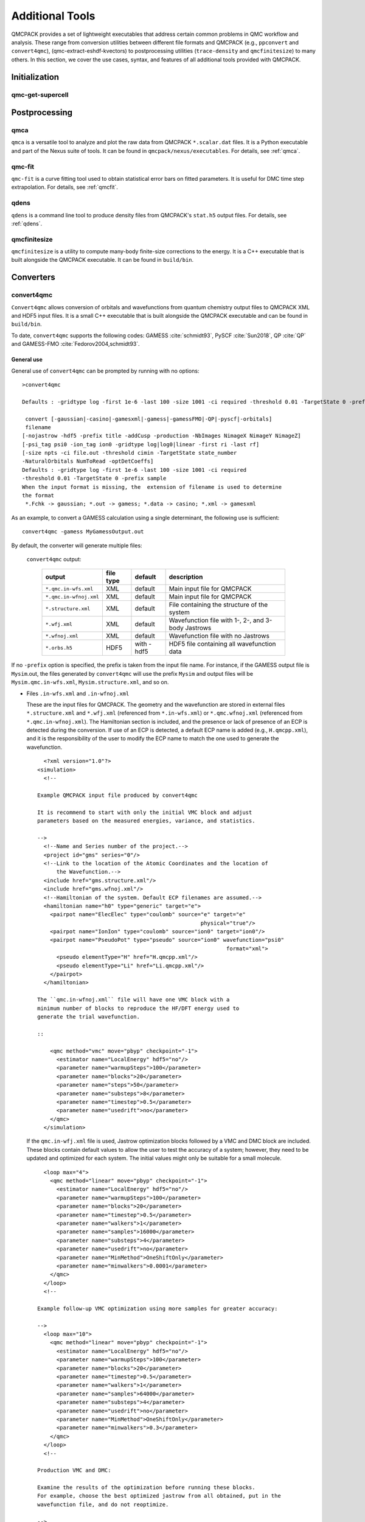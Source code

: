 .. _additional-tools:

Additional Tools
================

QMCPACK provides a set of lightweight executables that address certain
common problems in QMC workflow and analysis.  These range from conversion utilities between
different file formats and QMCPACK (e.g., ``ppconvert`` and ``convert4qmc``),
(qmc-extract-eshdf-kvectors) to postprocessing utilities (``trace-density`` and ``qmcfinitesize``) to many others.  In this section, we cover the use cases, syntax, and features of all additional tools provided with QMCPACK.

Initialization
--------------

qmc-get-supercell
~~~~~~~~~~~~~~~~~

Postprocessing
--------------

qmca
~~~~

``qmca`` is a versatile tool to analyze and plot the raw data from QMCPACK ``*.scalar.dat`` files.
It is a Python executable and part of the Nexus suite of tools.  It can be found in
``qmcpack/nexus/executables``. For details, see :ref:`qmca`.

qmc-fit
~~~~~~~

``qmc-fit`` is a curve fitting tool used to obtain statistical error bars on fitted parameters.
It is useful for DMC time step extrapolation.  For details, see :ref:`qmcfit`.

qdens
~~~~~

``qdens`` is a command line tool to produce density files from QMCPACK's ``stat.h5`` output files.  For details, see :ref:`qdens`.

qmcfinitesize
~~~~~~~~~~~~~

``qmcfinitesize`` is a utility to compute many-body finite-size corrections to the energy.  It
is a C++ executable that is built alongside the QMCPACK executable.  It can be found in
``build/bin``.

Converters
----------

.. _convert4qmc:

convert4qmc
~~~~~~~~~~~

``Convert4qmc`` allows conversion of orbitals and wavefunctions from
quantum chemistry output files to QMCPACK XML and HDF5 input files.
It is a small C++ executable that is built alongside the QMCPACK
executable and can be found in ``build/bin``.

To date, ``convert4qmc`` supports the following codes:
GAMESS :cite:`schmidt93`, PySCF :cite:`Sun2018`, QP :cite:`QP`
and GAMESS-FMO :cite:`Fedorov2004,schmidt93`.

General use
^^^^^^^^^^^

General use of ``convert4qmc`` can be prompted by running with no options:

::

  >convert4qmc

  Defaults : -gridtype log -first 1e-6 -last 100 -size 1001 -ci required -threshold 0.01 -TargetState 0 -prefix sample

   convert [-gaussian|-casino|-gamesxml|-gamess|-gamessFMO|-QP|-pyscf|-orbitals]
   filename
  [-nojastrow -hdf5 -prefix title -addCusp -production -NbImages NimageX NimageY NimageZ]
  [-psi_tag psi0 -ion_tag ion0 -gridtype log|log0|linear -first ri -last rf]
  [-size npts -ci file.out -threshold cimin -TargetState state_number
  -NaturalOrbitals NumToRead -optDetCoeffs]
  Defaults : -gridtype log -first 1e-6 -last 100 -size 1001 -ci required
  -threshold 0.01 -TargetState 0 -prefix sample
  When the input format is missing, the  extension of filename is used to determine
  the format
   *.Fchk -> gaussian; *.out -> gamess; *.data -> casino; *.xml -> gamesxml

As an example, to convert a GAMESS calculation using a single determinant, the following use is sufficient:

::

  convert4qmc -gamess MyGamessOutput.out

By default, the converter will generate multiple files:

  ``convert4qmc`` output:

    +-------------------------+---------------+-------------+----------------------------------------------------+
    | **output**              | **file type** | **default** | **description**                                    |
    +=========================+===============+=============+====================================================+
    | ``*.qmc.in-wfs.xml``    | XML           | default     | Main input file for QMCPACK                        |
    +-------------------------+---------------+-------------+----------------------------------------------------+
    | ``*.qmc.in-wfnoj.xml``  | XML           | default     | Main input file for QMCPACK                        |
    +-------------------------+---------------+-------------+----------------------------------------------------+
    | ``*.structure.xml``     | XML           | default     | File containing the structure of the system        |
    +-------------------------+---------------+-------------+----------------------------------------------------+
    | ``*.wfj.xml``           | XML           | default     | Wavefunction file with 1-, 2-, and 3-body Jastrows |
    +-------------------------+---------------+-------------+----------------------------------------------------+
    | ``*.wfnoj.xml``         | XML           | default     | Wavefunction file with no Jastrows                 |
    +-------------------------+---------------+-------------+----------------------------------------------------+
    | ``*.orbs.h5``           | HDF5          | with -hdf5  | HDF5 file containing all wavefunction data         |
    +-------------------------+---------------+-------------+----------------------------------------------------+

If no ``-prefix`` option is specified, the prefix is taken from
the input file name. For instance, if the GAMESS output file is
``Mysim``.out, the files generated by ``convert4qmc`` will use the
prefix ``Mysim`` and output files will be
``Mysim.qmc.in-wfs.xml``, ``Mysim.structure.xml``, and so on.

- Files ``.in-wfs.xml`` and ``.in-wfnoj.xml``

  These
  are the input files for QMCPACK.  The geometry and the
  wavefunction are stored in external files ``*.structure.xml``
  and ``*.wfj.xml`` (referenced from ``*.in-wfs.xml``) or
  ``*.qmc.wfnoj.xml`` (referenced from
  ``*.qmc.in-wfnoj.xml``). The Hamiltonian section is included,
  and the presence or lack of presence of an ECP is detected during the
  conversion. If use of an ECP is detected, a default ECP name is
  added (e.g., ``H.qmcpp.xml``), and it is the responsibility of
  the user to modify the ECP name to match the one used to generate
  the wavefunction.

  ::

      <?xml version="1.0"?>
    <simulation>
      <!--

    Example QMCPACK input file produced by convert4qmc

    It is recommend to start with only the initial VMC block and adjust
    parameters based on the measured energies, variance, and statistics.

    -->
      <!--Name and Series number of the project.-->
      <project id="gms" series="0"/>
      <!--Link to the location of the Atomic Coordinates and the location of
          the Wavefunction.-->
      <include href="gms.structure.xml"/>
      <include href="gms.wfnoj.xml"/>
      <!--Hamiltonian of the system. Default ECP filenames are assumed.-->
      <hamiltonian name="h0" type="generic" target="e">
        <pairpot name="ElecElec" type="coulomb" source="e" target="e"
                                                       physical="true"/>
        <pairpot name="IonIon" type="coulomb" source="ion0" target="ion0"/>
        <pairpot name="PseudoPot" type="pseudo" source="ion0" wavefunction="psi0"
                                                               format="xml">
          <pseudo elementType="H" href="H.qmcpp.xml"/>
          <pseudo elementType="Li" href="Li.qmcpp.xml"/>
        </pairpot>
      </hamiltonian>

    The ``qmc.in-wfnoj.xml`` file will have one VMC block with a
    minimum number of blocks to reproduce the HF/DFT energy used to
    generate the trial wavefunction.

    ::

        <qmc method="vmc" move="pbyp" checkpoint="-1">
          <estimator name="LocalEnergy" hdf5="no"/>
          <parameter name="warmupSteps">100</parameter>
          <parameter name="blocks">20</parameter>
          <parameter name="steps">50</parameter>
          <parameter name="substeps">8</parameter>
          <parameter name="timestep">0.5</parameter>
          <parameter name="usedrift">no</parameter>
        </qmc>
      </simulation>

  If the ``qmc.in-wfj.xml`` file is used, Jastrow optimization
  blocks followed by a VMC and DMC block are included. These blocks
  contain default values to allow the user to test the accuracy of a
  system; however, they need to be updated and optimized for each
  system. The initial values might only be suitable for a small molecule.

  ::

      <loop max="4">
        <qmc method="linear" move="pbyp" checkpoint="-1">
          <estimator name="LocalEnergy" hdf5="no"/>
          <parameter name="warmupSteps">100</parameter>
          <parameter name="blocks">20</parameter>
          <parameter name="timestep">0.5</parameter>
          <parameter name="walkers">1</parameter>
          <parameter name="samples">16000</parameter>
          <parameter name="substeps">4</parameter>
          <parameter name="usedrift">no</parameter>
          <parameter name="MinMethod">OneShiftOnly</parameter>
          <parameter name="minwalkers">0.0001</parameter>
        </qmc>
      </loop>
      <!--

    Example follow-up VMC optimization using more samples for greater accuracy:

    -->
      <loop max="10">
        <qmc method="linear" move="pbyp" checkpoint="-1">
          <estimator name="LocalEnergy" hdf5="no"/>
          <parameter name="warmupSteps">100</parameter>
          <parameter name="blocks">20</parameter>
          <parameter name="timestep">0.5</parameter>
          <parameter name="walkers">1</parameter>
          <parameter name="samples">64000</parameter>
          <parameter name="substeps">4</parameter>
          <parameter name="usedrift">no</parameter>
          <parameter name="MinMethod">OneShiftOnly</parameter>
          <parameter name="minwalkers">0.3</parameter>
        </qmc>
      </loop>
      <!--

    Production VMC and DMC:

    Examine the results of the optimization before running these blocks.
    For example, choose the best optimized jastrow from all obtained, put in the
    wavefunction file, and do not reoptimize.

    -->
      <qmc method="vmc" move="pbyp" checkpoint="-1">
        <estimator name="LocalEnergy" hdf5="no"/>
        <parameter name="warmupSteps">100</parameter>
        <parameter name="blocks">200</parameter>
        <parameter name="steps">50</parameter>
        <parameter name="substeps">8</parameter>
        <parameter name="timestep">0.5</parameter>
        <parameter name="usedrift">no</parameter>
        <!--Sample count should match targetwalker count for
          DMC. Will be obtained from all nodes.-->
        <parameter name="samples">16000</parameter>
      </qmc>
      <qmc method="dmc" move="pbyp" checkpoint="20">
        <estimator name="LocalEnergy" hdf5="no"/>
        <parameter name="targetwalkers">16000</parameter>
        <parameter name="reconfiguration">no</parameter>
        <parameter name="warmupSteps">100</parameter>
        <parameter name="timestep">0.005</parameter>
        <parameter name="steps">100</parameter>
        <parameter name="blocks">100</parameter>
        <parameter name="nonlocalmoves">yes</parameter>
      </qmc>
    </simulation>

- File ``.structure.xml``

  This file will be referenced from the main QMCPACK input. It contains the geometry of the system, position of the atoms, number of atoms, atomic types and charges, and number of electrons.

- Files ``.wfj.xml`` and ``.wfnoj.xml``

  These files contain the basis set detail, orbital coefficients, and
  the 1-, 2-, and 3-body Jastrow (in the case of ``.wfj.xml``). If the
  wavefunction is multideterminant, the expansion will be at the end of
  the file. We recommend using the option ``-hdf5`` when large molecules
  are studied to store the data more compactly in an HDF5 file.

- File ``.orbs.h5``
  This file is generated only if the option ``-hdf5`` is added as
  follows:

  ::

    convert4qmc -gamess MyGamessOutput.out -hdf5

  In this case, the ``.wfj.xml`` or ``.wfnoj.xml`` files will point to
  this HDF file. Information about the basis set, orbital coefficients,
  and the multideterminant expansion is put in this file and removed from
  the wavefunction files, making them smaller.

``convert4qmc`` input type:

  +-----------------+----------------------------------------------------------------------------+---------------------+
  | **option name** | **description**                                                            |                     |
  +=================+============================================================================+=====================+
  | ``orbitals``    | Generic HDF5 input file. Mainly automatically generated from QP and PySCF. | Actively maintained |
  +-----------------+----------------------------------------------------------------------------+---------------------+
  | ``-pyscf``      | PySCF code                                                                 | Actively maintained |
  +-----------------+----------------------------------------------------------------------------+---------------------+
  | ``QP``          | QP code                                                                    | Actively maintained |
  +-----------------+----------------------------------------------------------------------------+---------------------+
  | ``-gamess``     | Gamess code                                                                | Maintained          |
  +-----------------+----------------------------------------------------------------------------+---------------------+
  | ``-gamesFMO``   | Gamess FMO                                                                 | Maintained          |
  +-----------------+----------------------------------------------------------------------------+---------------------+
  | ``-gaussian``   | Gaussian code                                                              | Obsolete/untested   |
  +-----------------+----------------------------------------------------------------------------+---------------------+
  | ``-casino``     | Casino code                                                                | Obsolete/untested   |
  +-----------------+----------------------------------------------------------------------------+---------------------+
  | ``-gamesxml``   | Gamess xml format code                                                     | Obsolete/untested   |
  +-----------------+----------------------------------------------------------------------------+---------------------+

Command line options
^^^^^^^^^^^^^^^^^^^^

  ``convert4qmc`` command line options:

    +-----------------+-----------+-------------+--------------------------------------------------------------+
    | **Option Name** | **Value** | **default** | **description**                                              |
    +=================+===========+=============+==============================================================+
    | ``-nojastrow``  | -         | -           | Force no Jastrow. ``qmc.in.wfj`` will not be generated       |
    +-----------------+-----------+-------------+--------------------------------------------------------------+
    | ``-hdf5``       | -         | -           | Force the wf to be in HDF5 format                            |
    +-----------------+-----------+-------------+--------------------------------------------------------------+
    | ``-prefix``     | string    | -           | All created files will have the name of the string           |
    +-----------------+-----------+-------------+--------------------------------------------------------------+
    | ``-multidet``   | string    | -           | HDF5 file containing a multideterminant expansion            |
    +-----------------+-----------+-------------+--------------------------------------------------------------+
    | ``-addCusp``    | -         | -           | Force to add orbital cusp correction (ONLY for all-electron) |
    +-----------------+-----------+-------------+--------------------------------------------------------------+
    | ``-production`` | -         | -           | Generates specific blocks in the input                       |
    +-----------------+-----------+-------------+--------------------------------------------------------------+
    | ``-psi_tag``    | string    | psi0        | Name of the electrons particles inside QMCPACK               |
    +-----------------+-----------+-------------+--------------------------------------------------------------+
    | ``-ion_tag``    | string    | ion0        | Name of the ion particles inside QMCPACK                     |
    +-----------------+-----------+-------------+--------------------------------------------------------------+

- ``-multidet``

  This option is to be used when a multideterminant expansion (mainly a CI expansion) is present in an HDF5 file. The trial wavefunction file will not display the full list of multideterminants and will add a path to the HDF5 file as follows (full example for the C2 molecule in qmcpack/tests/molecules/C2_pp).

  ::

    <?xml version="1.0"?>
    <qmcsystem>
      <wavefunction name="psi0" target="e">
        <determinantset type="MolecularOrbital" name="LCAOBSet" source="ion0" transform="yes" href="C2.h5">
          <sposet basisset="LCAOBSet" name="spo-up" size="58">
            <occupation mode="ground"/>
            <coefficient size="58" spindataset="0"/>
          </sposet>
          <sposet basisset="LCAOBSet" name="spo-dn" size="58">
            <occupation mode="ground"/>
            <coefficient size="58" spindataset="0"/>
          </sposet>
          <multideterminant optimize="no" spo_up="spo-up" spo_dn="spo-dn">
            <detlist size="202" type="DETS" nca="0" ncb="0" nea="4" neb="4" nstates="58" cutoff="1e-20" href="C2.h5"/>
          </multideterminant>
        </determinantset>
      </wavefunction>
    </qmcsystem>

  To generate such trial wavefunction, the converter has to be invoked as follows:

  ::

    > convert4qmc -orbitals C2.h5 -multidet C2.h5

- ``-nojastrow``

  This option generates only an input file, ``*.qmc.in.wfnoj.xml``, containing no Jastrow optimization blocks and references a wavefunction file, ``*.wfnoj.xml``, containing no Jastrow section.

- ``-hdf5``

  This option generates the ``*.orbs.h5`` HDF5 file containing the basis set and the orbital coefficients. If the wavefunction contains a multideterminant expansion from QP, it will also be stored in this file. This option minimizes the size of the ``*.wfj.xml`` file, which points to the HDF file, as in the following example:

  ::

      <?xml version="1.0"?>
     <qmcsystem>
       <wavefunction name="psi0" target="e">
         <determinantset type="MolecularOrbital" name="LCAOBSet" source="ion0"
            transform="yes" href="test.orbs.h5">
           <slaterdeterminant>
             <determinant id="updet" size="39">
               <occupation mode="ground"/>
               <coefficient size="411" spindataset="0"/>
             </determinant>
             <determinant id="downdet" size="35">
               <occupation mode="ground"/>
               <coefficient size="411" spindataset="0"/>
             </determinant>
           </slaterdeterminant>
         </determinantset>
       </wavefunction>
     </qmcsystem>

  Jastrow functions will be included if the option "-nojastrow" was
  not specified. Note that when initially optimization a wavefunction, we recommend
  temporarily removing/disabling the 3-body Jastrow.

- **-prefix**

  Sets the prefix for all output generated by ``convert4qmc``.
  If not specified, ``convert4qmc`` will use the defaults for the
  following:

  -  **Gamess** If the Gamess output file is named “**Name**.out” or
     “**Name**.output,” all files generated by ``convert4qmc`` will carry
     **Name** as a prefix (i.e., **Name**.qmc.in.xml).

  -  **PySCF** If the PySCF output file is named “**Name**.H5,” all files
     generated by ``convert4qmc`` will carry **Name** as a prefix (i.e.,
     **Name**.qmc.in.xml).

  -  **QP** If the QP output file is named “**Name**.dump,” all files
     generated by ``convert4qmc`` will carry **Name** as a prefix (i.e.,
     **Name**.qmc.in.xml).

  -  **Generic HDF5 input** If a generic HDF5 file (either from PySCF or
     QP in the HDF5 format) is named “**Name**.H5,” all files generated by
     ``convert4qmc`` will carry **Name** as a prefix (i.e.,
     **Name**.qmc.in.xml).

- **-addCusp**

  This option is very important for all-electron (AE) calculations. In
  this case, orbitals have to be corrected for the electron-nuclear
  cusp. The cusp correction scheme follows the algorithm described by Ma
  et al. :cite:`Ma2005` When this option is present, the
  wavefunction file has a new set of tags:

  ::

    qmcsystem>
     <wavefunction name="psi0" target="e">
       <determinantset type="MolecularOrbital" name="LCAOBSet" source="ion0"
         transform="yes" cuspCorrection="yes">
         <basisset name="LCAOBSet">

  The tag “cuspCorrection” in the ``wfj.xml`` (or ``wfnoj.xml``)
  wavefunction file will force correction of the orbitals at the
  beginning of the run.
  In the “orbitals“ section of the wavefunction file, a new tag
  “cuspInfo” will be added for orbitals spin-up and orbitals spin-down:

  ::

      <slaterdeterminant>
           <determinant id="updet" size="2"
               cuspInfo="../CuspCorrection/updet.cuspInfo.xml">
             <occupation mode="ground"/>
             <coefficient size="135" id="updetC">

     <determinant id="downdet" size="2"
              cuspInfo="../CuspCorrection/downdet.cuspInfo.xml">
             <occupation mode="ground"/>
             <coefficient size="135" id="downdetC">

  These tags will point to the files ``updet.cuspInfo.xml`` and
  ``downdet.cuspInfo.xml``. By default, the converter assumes that
  the files are located in the relative path
  ``../CuspCorrection/``. If the directory
  ``../CuspCorrection`` does not exist, or if the files are not
  present in that directory, QMCPACK will run the cusp correction
  algorithm to generate both files.  If the files exist, then QMCPACK
  will apply the corrections to the orbitals.

  **Important notes:**

  The cusp correction implementations has been parallelized and performance improved.  However, since the correction needs
  to be applied for every ion and then for every orbital on that ion, this operation can be costly (slow) for large
  systems. We recommend saving and reusing the computed cusp correction files ``updet.cuspInfo.xml`` and
  ``downdet.cuspInfo.xml``, and transferring them between computer systems where relevant.

- **-psi_tag**

  QMCPACK builds the wavefunction as a named object. In the vast majority of cases, one wavefunction is simulated at a time, but there may be situations where we want to distinguish different parts of a wavefunction, or even use multiple wavefunctions. This option can change the name for these cases.

  ::

     <wavefunction name="psi0" target="e">

- **-ion_tag**

  Although similar to **-psi_tag**, this is used for the type of ions.

  ::

    <particleset name="ion0" size="2">

- **-production**

  Without this option, input files with standard optimization, VMC, and
  DMC blocks are generated. When the "-production" option is
  specified, an input file containing complex options that may be
  more suitable for large runs at HPC centers is generated. This option
  is for users who are already familiar with QMC and QMCPACK. We encourage feedback
  on the standard and production sample inputs.

The following options are specific to using MCSCF multideterminants from Gamess.

  ``convert4qmc`` MCSCF arguments:

  +----------------------+-----------+-------------+----------------------------------------------+
  | **Option Name**      | **Value** | **default** | **description**                              |
  +======================+===========+=============+==============================================+
  | ``-ci``              | String    | none        | Name of the file containing the CI expansion |
  +----------------------+-----------+-------------+----------------------------------------------+
  | ``-threshold``       | double    | 1e-20       | Cutoff of the weight of the determinants     |
  +----------------------+-----------+-------------+----------------------------------------------+
  | ``-TargetState``     | int       | none        | ?                                            |
  +----------------------+-----------+-------------+----------------------------------------------+
  | ``-NaturalOrbitals`` | int       | none        | ?                                            |
  +----------------------+-----------+-------------+----------------------------------------------+
  | ``-optDetCoeffs``    | -         | no          | Enables the optimization of CI coefficients  |
  +----------------------+-----------+-------------+----------------------------------------------+

-  keyword **-ci** Path/name of the file containing the CI expansion in
   a Gamess Format.

-  keyword **-threshold** The CI expansion contains coefficients
   (weights) for each determinant. This option sets the maximum
   coefficient to include in the QMC run. By default it is set to 1e-20
   (meaning all determinants in an expansion are taken into account). At
   the same time, if the threshold is set to a different value, for
   example :math:`1e-5`, any determinant with a weight
   :math:`|weight| < 1e-5` will be discarded and the determinant will
   not be considered.

-  keyword **-TargetState** ?

-  keyword **-NaturalOrbitals** ?

-  keyword **-optDetCoeffs** This flag enables optimization of the CI
   expansion coefficients. By default, optimization of the coefficients
   is disabled during wavefunction optimization runs.

Examples and more thorough descriptions of these options can be found in the lab section of this manual: :ref:`lab-advanced-molecules`.

Grid options
^^^^^^^^^^^^

These parameters control how the basis set is projected on a grid. The default parameters are chosen to be very efficient. Unless you have a very good reason, we do not recommend modifying them.

=============== =============== =========== ===========================

Tags
  **keyword**   **Value**       **default** **description**
  ``-gridtype`` log|log0|linear log         Grid type
  ``-first``    double          1e-6        First point of the grid
  ``-last``     double          100         Last point of the grid
  ``-size``     int             1001        Number of point in the grid
=============== =============== =========== ===========================

-  **-gridtype** Grid type can be logarithmic, logarithmic base 10, or
   linear

-  **-first** First value of the grid

-  **-last** Last value of the grid

-  **-size** Number of points in the grid between “first” and “last.”

Supported codes
^^^^^^^^^^^^^^^

- **PySCF**

  PySCF :cite:`Sun2018` is an all-purpose quantum chemistry
  code that can run calculations from simple Hartree-Fock to DFT, MCSCF,
  and CCSD, and for both isolated systems and periodic boundary
  conditions. PySCF can be downloaded from https://github.com/sunqm/pyscf.
  Many examples and tutorials can be found on the PySCF website, and all
  types of single determinants calculations are compatible with , thanks
  to active support from the authors of PySCF. A few additional steps are
  necessary to generate an output readable by ``convert4qmc``.

  This example shows how to run a Hartree-Fock calculation for the :math:`LiH`
  dimer molecule from PySCF and convert the wavefunction for QMCPACK.

  - **Python path**

    PySCF is a Python-based code. A Python module named **PyscfToQmcpack**
    containing the function **savetoqmcpack** is provided by and is located
    at ``qmcpack/src/QMCTools/PyscfToQmcpack.py``. To be accessible to the
    PySCF script, this path must be added to the PYTHONPATH environment
    variable. For the bash shell, this can be done as follows:

    ::

      export PYTHONPATH=/PATH_TO_QMCPACK/qmcpack/src/QMCTools:\$PYTHONPATH

  - **PySCF Input File**

    Copy and paste the following code in a file named LiH.py.

    ::

      #! /usr/bin/env python3
      from pyscf import gto, scf, df
      import numpy

      cell = gto.M(
         atom ='''
      Li 0.0 0.0 0.0
      H  0.0 0.0 3.0139239778''',
         basis ='cc-pv5z',
         unit="bohr",
         spin=0,
         verbose = 5,
         cart=False,
      )
      mf = scf.ROHF(cell)
      mf.kernel()

      ###SPECIFIC TO QMCPACK###
      title='LiH'
      from PyscfToQmcpack import savetoqmcpack

      savetoqmcpack(cell,mf,title)

    The arguments to the function **savetoqmcpack** are:

    -  **cell** This is the object returned from gto.M, containing the type
       of atoms, geometry, basisset, spin, etc.

    -  **mf** This is an object representing the PySCF level of theory, in
       this example, ROHF. This object contains the orbital coefficients of
       the calculations.

    -  **title** The name of the output file generated by PySCF. By default,
       the name of the generated file will be “default” if nothing is
       specified.

    |

    By adding the three lines below the “SPECIFIC TO QMCPACK” comment in the
    input file, the script will dump all the necessary data for QMCPACK into
    an HDF5 file using the value of “title” as an output name. PySCF is run
    as follows:

    ::

       >python LiH.py

    The generated HDF5 can be read by ``convert4qmc`` to generate the
    appropriate QMCPACK input files.

  - **Generating input files**

    As described in the previous section, generating input files for PySCF is as follows:

    ::

      > convert4qmc -pyscf LiH.h5

    The HDF5 file produced by “savetoqmcpack” contains the wavefunction in a
    form directly readable by QMCPACK. The wavefunction files from
    ``convert4qmc`` reference this HDF file as if the “-hdf5" option were
    specified (converting from PySCF implies the “-hdf5” option is always
    present).

An implementation of periodic boundary conditions with Gaussian orbitals from PySCF is under development.

- **Quantum Package**

  QP :cite:`QP` is a quantum chemistry code developed by the
  LCPQ laboratory in Toulouse, France. It can be downloaded from
  https://github.com/LCPQ/quantum_package, and the tutorial within is
  quite extensive. The tutorial section of QP can guide you on how to
  install and run the code.

  After a QP calculation, the data needed for ``convert4qmc`` can be
  generated through

  ::

    qp_run save_for_qmcpack Myrun.ezfio &> Myrun.dump

  ``convert4qmc`` can read this format and generate QMCPACK input files in XML and HDF5 format.  For example:

  ::

    convert4qmc -QP Myrun.dump

  The main reason to use QP is to access the CIPSI algorithm to generate a
  multideterminant wavefunction. CIPSI is the preferred choice for
  generating a selected CI trial wavefunction for QMCPACK. An example on
  how to use QP for Hartree-Fock and selected CI can be found in
  :ref:`cipsi` of this manual. The converter code is actively
  maintained and codeveloped by both QMCPACK and QP developers.

  We recommend using a trial wavefunction stored in HDF5 format to reduce the reading time when a multideterminant expansion is too large (more than 1K determinants). This can be done with two paths:

  using the *-hdf5* option in the converter as follows:

- **Using -hdf5 tag**

  ::

    convert4qmc -QP Myrun.dump -hdf5

  This will read the multideterminant expansion in the ``Myrun.dump`` file
  and store it in ``Myrun.dump.orbs.h5``. Note that this method will be
  deprecated as QP automatically generates a compatible HDF5 file usable
  by QMCPACK directly.

- **Using h5 file**

  QP version 2.0 (released in 2019) directly generates an HDF5 file that completely mimics the QMCPACK readable format. This file can be generated after a CIPSI, Hartree-Fock, or range-separated DFT in QP as follows:

  ::

    qp_run save_for_qmcpack Myrun.ezfio > Myrun.dump

  In addition to ``Myrun.dump``, an HDF5 file always named ``QMC.h5`` is
  created containing all relevant information to start a QMC run. Input
  files can be generated as follows:

  ::

    convert4qmc -orbitals QMC.h5 -multidet QMC.h5

  Note that the ``QMC.h5`` combined with the tags ``-orbitals`` and
  ``-multidet`` allows the user to choose orbitals from a different code
  such as PYSCF and the multideterminant section from QP. These two codes
  are fully compatible, and this route is also the only possible route for
  multideterminants for solids.

- **GAMESS**

  QMCPACK can use the output of GAMESS :cite:`schmidt93` for any type of single determinant calculation (HF or DFT) or multideterminant (MCSCF) calculation. A description with an example can be found in the Advanced Molecular Calculations Lab (:ref:`lab-advanced-molecules`).

.. _pw2qmcpack:

pw2qmcpack.x
~~~~~~~~~~~~

``pw2qmcpack.x`` is an executable that converts PWSCF wavefunctions to QMCPACK readable
HDF5 format.  This utility is built alongside the QE postprocessing utilities.
This utility is written in Fortran90 and is distributed as a patch of the QE
source code.  The patch, as well as automated QE download and patch scripts, can be found in
``qmcpack/external_codes/quantum_espresso``.

pw2qmcpack can be used in serial in small systems and should be used in parallel with large systems for best performance. The K_POINT gamma optimization is not supported.

.. code-block::
  :caption: Sample ``pw2qmcpack.x`` input file ``p2q.in``
  :name: Listing 66

  &inputpp
    prefix     = 'bulk_silicon'
    outdir     = './'
    write_psir = .false.
  /

This example will cause ``pw2qmcpack.x`` to convert wavefunctions saved from
PWSCF with the prefix “bulk_silicon.” Perform the conversion via, for
example:

::

  mpirun -np 1 pw2qmcpack.x < p2q.in>& p2q.out

Because of the large plane-wave energy cutoffs in the pw.x calculation required by accurate PPs and the large system sizes of interest, one limitation of QE can be easily reached:
that ``wf_collect=.true.`` results in problems of writing and loading correct plane-wave coefficients on disks by pw.x because of the 32 bit integer limits. Thus, ``pw2qmcpack.x`` fails to convert the orbitals for QMCPACK. Since the release of QE v5.3.0, the converter has been fully parallelized to overcome this limitation completely.

By setting ``wf_collect=.false.`` (by default ``.false.`` in v6.1 and before and ``.true.`` since v6.2), pw.x does not collect the whole wavefunction into individual files for each k-point but instead writes one smaller file for each processor.
By running ``pw2qmcpack.x`` in the same parallel setup (MPI tasks and k-pools) as the last scf/nscf calculation with pw.x,
the orbitals distributed among processors will first be aggregated by the converter into individual temporal HDF5 files for each k-pool and then merged into the final file.
In large calculations, users should benefit from a significant reduction of time in writing the wavefunction by pw.x thanks to avoiding the wavefunction collection.

pw2qmcpack has been included in the test suite of QMCPACK (see instructions about how to activate the tests in :ref:`buildqe`).
There are tests labeled "no-collect" running the pw.x with the setting ``wf_collect=.false.``
The input files are stored at ``examples/solids/dft-inputs-polarized-no-collect``.
The scf, nscf, and pw2qmcpack runs are performed on 16, 12, and 12 MPI tasks with 16, 2, and 2 k-pools respectively.

convertpw4qmc
~~~~~~~~~~~~~

Convertpw4qmc is an executable that reads xml from a plane wave based DFT code and produces a QMCPACK readable
HDF5 format wavefunction.  For the moment, this supports both QBox and Quantum Epresso

In order to save the wavefunction from QBox so that convertpw4qmc can work on it, one needs to add a line to the
QBox input like

::

  save -text -serial basename.sample

after the end of a converged dft calculation.  This will write an ascii wavefunction file and will avoid
QBox's optimized parallel IO (which is not currently supported).

After the wavefunction file is written (basename.sample in this case) one can use convertpw4qmc as follows:

::

  convertpw4qmc basename.sample -o qmcpackWavefunction.h5

This reads the Qbox wavefunction and performs the Fourier transform before saving to a QMCPACK eshdf format wavefunction.  Currently multiple k-points are supported, but due to difficulties with the qbox wavefunction file format, the single particle orbitals do not have their proper energies associated with them.  This means that when tiling from a primitive cell to a supercell, the lowest n single particle orbitals from all necessary k-points will be used.  This can be problematic in the case of a metal and this feature should be used with EXTREME caution.

In the case of quantum espresso, QE must be compiled with HDF support.  If this is the case, then an eshdf file can be generated by targeting the data-file-schema.xml file
generated in the output of quantum espresso.  For example, if one is running a calculation with outdir = 'out' and prefix='Pt' then the converter can be invoked as:

::

  convertpw4qmc out/Pt.save/data-file-schema.xml -o qmcpackWavefunction.h5

Note that this method is insensitive to parallelization options given to quantum espresso.  Additionally, it supports noncollinear magnetism and can be used to generate
wavefunctions suitable for qmcpack calculations with spin-orbit coupling.

.. _ppconvert:

ppconvert
~~~~~~~~~

``ppconvert`` is a utility to convert PPs between different commonly used formats.
It is a stand-alone C++ executable that is not built by default but that is accessible via adding
``-DBUILD_PPCONVERT=1`` to CMake and then typing ``make ppconvert``.
Currently it converts CASINO, FHI, UPF (generated by OPIUM), BFD, and GAMESS formats to several other formats
including XML (QMCPACK) and UPF (QE). See all the formats via ``ppconvert -h``.
For output formats requiring Kleinman-Bylander projectors, the atom will be solved with DFT
if the projectors are not provided in the input formats.

This requires providing reference states and sometimes needs extra tuning for heavy elements.
To avoid ghost states, the local channel can be changed via the ``--local_channel`` option. Ghost state considerations are similar to those of DFT calculations but could be worse if ghost states were not considered during the original PP construction.
To make the self-consistent calculation converge, the density mixing parameter may need to be reduced
via the ``--density_mix`` option.
Note that the reference state should include only the valence electrons.
One reference state should be included for each channel in the PP.

For example, for a sodium atom with a neon core, the reference state would be "1s(1)."
``--s_ref`` needs to include a 1s state, ``--p_ref`` needs to include a 2p state,
``--d_ref`` needs to include a 3d state, etc. If not specified, a corresponding state with zero occupation is added.
If the reference state is chosen as the neon core, setting empty reference states "" is technically correct.
In practice, reasonable reference states should be picked with care.
For PP with semi-core electrons in the valence, the reference state can be long.
For example, Ti PP has 12 valence electrons. When using the neutral atom state,
``--s_ref``, ``--p_ref``, and ``--d_ref`` are all set as "1s(2)2p(6)2s(2)3d(2)."
When using an ionized state, the three reference states are all set as "1s(2)2p(6)2s(2)" or "1s(2)2p(6)2s(2)3d(0)."

Unfortunately, if the generated UPF file is used in QE, the calculation may be incorrect because of the presence of "ghost" states. Potentially these can be removed by adjusting the local channel (e.g., by setting ``--local_channel 1``, which chooses the p channel as the local channel instead of d.
For this reason, validation of UPF PPs is always required from the third row and is strongly encouraged in general. For example, check that the expected ionization potential and electron affinities are obtained for the atom and that dimer properties are consistent with those obtained by a quantum chemistry code or a plane-wave code that does not use the Kleinman-Bylander projectors.

.. _molden2qmc:

molden2qmc
~~~~~~~~~~~

``molden2qmc`` is a tool used to convert molden files into an HDF5 file with the QMCPACK format.
Molden2qmc is a single program that can use multiple different quantum chemistry codes.
It is python code developed by Vladimir Konjkov originally for the CASINO code but then extended to QMCPACK.
This tool can be found at https://github.com/gjohnson3/molden2qmc.git.

Using molden2qmc
^^^^^^^^^^^^^^^^

General use of ``molden2qmc`` can be prompted by running ``molden2qmc.py`` and entering the corresponding quantum chemistry code number and the molden file name:

::

   number corresponding to the quantum chemistry code used to produce this MOLDEN file:
            0 -- TURBOMOLE
            1 -- PSI4
            2 -- CFOUR 2.0beta
            3 -- ORCA 3.X - 4.X
            4 -- DALTON2016
            5 -- MOLPRO
            6 -- NWCHEM
            7 -- QCHEM 4.X
            
::
            
Use the qmcpack flag to create the file as an hdf5 file, suitable for QMCPACK.

Without the qmcpack flag, the file will become a gwfn file for CASINO.
            
Example:

>molden2qmc.py 5 n4.molden --qmcpack

Obtaining pseudopotentials
--------------------------

Pseudopotentiallibrary.org
~~~~~~~~~~~~~~~~~~~~~~~~~~

An open website collecting community developed and tested
pseudopotentials for QMC and other many-body calculations is being
developed at https://pseudopotentiallibrary.org. This site
includes potentials in QMCPACK format and an increasing range of
electronic structure and quantum chemistry codes. We recommend using
potentials from this site if available and suitable for your science
application.

.. _opium:

Opium
~~~~~

Opium is a pseudopotential generation code available from the website http://opium.sourceforge.net/.  Opium can generate pseudopotentials with either Hartree-Fock or DFT methods.  Once you have a useable pseudopotential param file (for example, Li.param), generate pseudopotentials for use in Quantum ESPRESSO with the upf format as follows:

.. code-block:
  :caption: Generate UPF-formatted pseudopotential with Opium
  :name: Listing 67

  opium Li.param Li.log all upf

This generates a UPF-formatted pseudopotential (``Li.upf``, in this case) for use in Quantum ESPRESSO.  The pseudopotential conversion tool ``ppconvert`` can then convert UPF to FSAtom xml format for use in QMCPACK:

.. code-block::
  :caption: Convert UPF-formatted pseudopotential to FSAtom xml format
  :name: Listing 68

  ppconvert --upf_pot Li.upf --xml Li.xml

.. _bfd:

Burkatzki-Filippi-Dolg
~~~~~~~~~~~~~~~~~~~~~~

Burkatzki *et al.* developed a set of energy-consistent pseudopotenitals
for use in QMC :cite:`Burkatzki07,Burkatzki08`, available at
http://www.burkatzki.com/pseudos/index.2.html. To convert for use in
QMCPACK, select a pseudopotential (choice of basis set is irrelevant to
conversion) in GAMESS format and copy the ending (pseudopotential) lines
beginning with(element symbol)-QMC GEN:

.. code-block::
  :caption: BFD Li pseudopotential in GAMESS format
  :name: Listing 69

  Li-QMC GEN 2 1
  3
  1.00000000 1 5.41040609
  5.41040609 3 2.70520138
  -4.60151975 2 2.07005488
  1
  7.09172172 2 1.34319829

Save these lines to a file (here, named ``Li.BFD.gamess``; the exact name may be anything as long as it is passed to ``ppconvert`` after --gamess_pot).  Then, convert using ``ppconvert`` with the following:

.. code-block::
  :caption: Convert GAMESS-formatted pseudopotential to FSAtom xml format
  :name: Listing 70

  ppconvert --gamess_pot Li.BFD.gamess --s_ref "2s(1)" --p_ref "2p(0)" --xml Li.BFD.xml

.. code-block::
  :caption: Convert GAMESS-formatted pseudopotential to Quantum ESPRESSO UPF format
  :name: Listing 71

  ppconvert --gamess_pot Li.BFD.gamess --s_ref "2s(1)" --p_ref "2p(0)" --log_grid --upf Li.BFD.upf

.. _CASINO:

CASINO
~~~~~~

The QMC code CASINO also makes available its pseudopotentials available at the website https://vallico.net/casinoqmc/pplib/. To use one in QMCPACK, select a pseudopotential and download its summary file (``summary.txt``), its tabulated form (``pp.data``), and (for ppconvert to construct the projectors to convert to Quantum ESPRESSO's UPF format) a CASINO atomic wavefunction for each angular momentum channel (``awfn.data_*``).  Then, to convert using ppconvert, issue the following command:

.. code-block::
  :caption: Convert CASINO-formatted pseudopotential to Quantum ESPRESSO UPF format
  :name: Listing 72

  ppconvert --casino_pot pp.data --casino_us awfn.data_s1_2S --casino_up awfn.data_p1_2P --casino_ud awfn.data_d1_2D --upf Li.TN-DF.upf

QMCPACK can directly read in the CASINO-formated pseudopotential (``pp.data``), but four parameters found in the pseudopotential summary file must be specified in the pseudo element (``l-local``, ``lmax``, ``nrule``, ``cutoff``)[see :ref:`nlpp` for details]:

.. code-block::
  :caption: XML syntax to use CASINO-formatted pseudopotentials in QMCPACK
  :name: Listing 73

  <pairpot type="pseudo" name="PseudoPot" source="ion0" wavefunction="psi0" format="xml">
     <pseudo elementType="Li" href="Li.pp.data" format="casino" l-local="s" lmax="2" nrule="2" cutoff="2.19"/>
     <pseudo elementType="H" href="H.pp.data" format="casino" l-local="s" lmax="2" nrule="2" cutoff="0.5"/>
  </pairpot>

.. _wftester:

wftester
~~~~~~~~

While not really a stand-alone application, wftester (short for “Wave
Function Tester") is a helpful tool for testing pre-existing and
experimental estimators and observables. It provides the user with
derived quantities from the Hamiltonian and wave function, but evaluated
at a small set of configurations.

The wftester is implemented as a QMCDriver, so one invokes QMCPACK in
the normal manner with a correct input XML, the difference being the
addition of an additional qmc input block. This is the main advantage of
this tool–it allows testing of realistic systems and realistic
combinations of observables. It can also be invoked before launching
into optimization, VMC, or DMC runs, as it is a valid <qmc> block.

As an example, the following code generates a random walker configuration and compares the trial wave function ratio computed in two different ways:

.. code-block::
  :caption: The following executes the wavefunction ratio test in "wftester"
  :name: Listing 74

  <qmc method="wftester">
    <parameter name="ratio">    yes    </parameter>
  </qmc>

Here's a summary of some of the tests provided:

-  Ratio Test. Invoked with

   ::

      <parameter name="ratio">yes</parameter>

   This computes the implemented wave function ratio associated with a
   single-particle move using two different methods.

-  Clone Test. Invoked with

   ::

      <parameter name="clone">yes</parameter>

   This checks the cloning of TrialWaveFunction, ParticleSet,
   Hamiltonian, and Walkers.

-  Elocal Test. Invoked with

   ::

      <parameter name="printEloc">yes</parameter>

   For an input electron configuration (can be random), print the value
   of TrialWaveFunction, LocalEnergy, and all local observables for this
   configuration.

-  Derivative Test. Invoked with

   ::

      <parameter name="ratio">deriv</parameter>}

   Computes electron gradients, laplacians, and wave function parameter
   derivatives using implemented calls and compares them to
   finite-difference results.

-  Ion Gradient Test. Invoked with

   ::

      <parameter name="source">ion0</parameter>

   Calls the implemented evaluateGradSource functions and compares them
   against finite-difference results.

-  “Basic Test". Invoked with

   ::

      <parameter name="basic">yes</parameter>

   Performs ratio, gradient, and laplacian tests against
   finite-difference and direct computation of wave function values.

The output of the various tests will be to standard out or "wftest.000" after successful execution of qmcpack.

.. bibliography:: /bibs/additional_tools.bib
